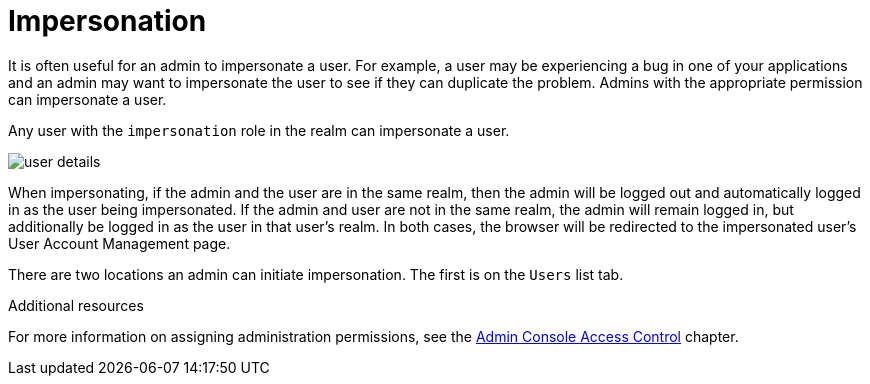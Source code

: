 [id="con-impersonating_{context}"]
= Impersonation

It is often useful for an admin to impersonate a user.  For example, a user may be experiencing a bug in one of your applications and an admin may want to impersonate the user to see if they can duplicate the problem.  Admins with the appropriate permission can impersonate a user. 

Any user with the `impersonation` role in the realm can impersonate a user. 

image:{project_images}/user-details.png[]

When impersonating, if the admin and the user are in the same realm, then the admin will be logged out and automatically logged
in as the user being impersonated.  If the admin and user are not in the same realm, the admin will remain logged in, but additionally be logged in as the user in that user's realm.  In both cases, the browser will be redirected to the impersonated user's User Account Management page. 


There are two locations an admin can initiate impersonation.  The first is on the `Users` list tab.


.Additional resources
For more information on assigning administration permissions, see the <<_admin_permissions,Admin Console Access Control>> chapter.
